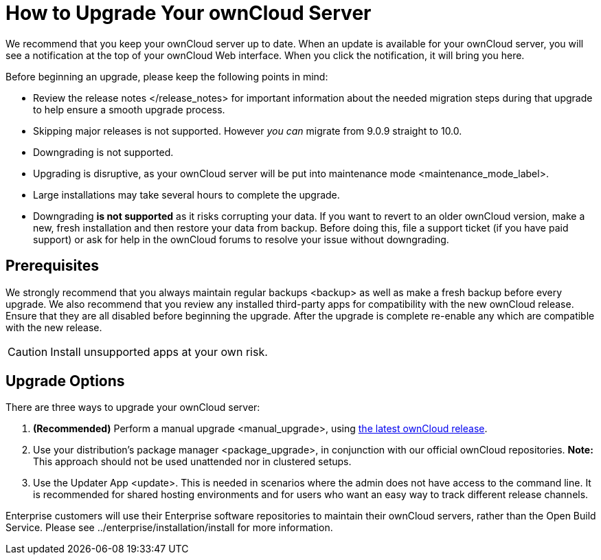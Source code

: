 How to Upgrade Your ownCloud Server
===================================

We recommend that you keep your ownCloud server up to date. When an
update is available for your ownCloud server, you will see a
notification at the top of your ownCloud Web interface. When you click
the notification, it will bring you here.

Before beginning an upgrade, please keep the following points in mind:

* Review the release notes </release_notes> for important information
about the needed migration steps during that upgrade to help ensure a
smooth upgrade process.
* Skipping major releases is not supported. However _you can_ migrate
from 9.0.9 straight to 10.0.
* Downgrading is not supported.
* Upgrading is disruptive, as your ownCloud server will be put into
maintenance mode <maintenance_mode_label>.
* Large installations may take several hours to complete the upgrade.
* Downgrading *is not supported* as it risks corrupting your data. If
you want to revert to an older ownCloud version, make a new, fresh
installation and then restore your data from backup. Before doing this,
file a support ticket (if you have paid support) or ask for help in the
ownCloud forums to resolve your issue without downgrading.

[[prerequisites]]
Prerequisites
-------------

We strongly recommend that you always maintain regular backups <backup>
as well as make a fresh backup before every upgrade. We also recommend
that you review any installed third-party apps for compatibility with
the new ownCloud release. Ensure that they are all disabled before
beginning the upgrade. After the upgrade is complete re-enable any which
are compatible with the new release.

CAUTION: Install unsupported apps at your own risk.

[[upgrade-options]]
Upgrade Options
---------------

There are three ways to upgrade your ownCloud server:

1.  *(Recommended)* Perform a manual upgrade <manual_upgrade>, using
link:owncloud.org/install/[the latest ownCloud release].
2.  Use your distribution’s package manager <package_upgrade>, in
conjunction with our official ownCloud repositories. *Note:* This
approach should not be used unattended nor in clustered setups.
3.  Use the Updater App <update>. This is needed in scenarios where the
admin does not have access to the command line. It is recommended for
shared hosting environments and for users who want an easy way to track
different release channels.

Enterprise customers will use their Enterprise software repositories to
maintain their ownCloud servers, rather than the Open Build Service.
Please see ../enterprise/installation/install for more information.
